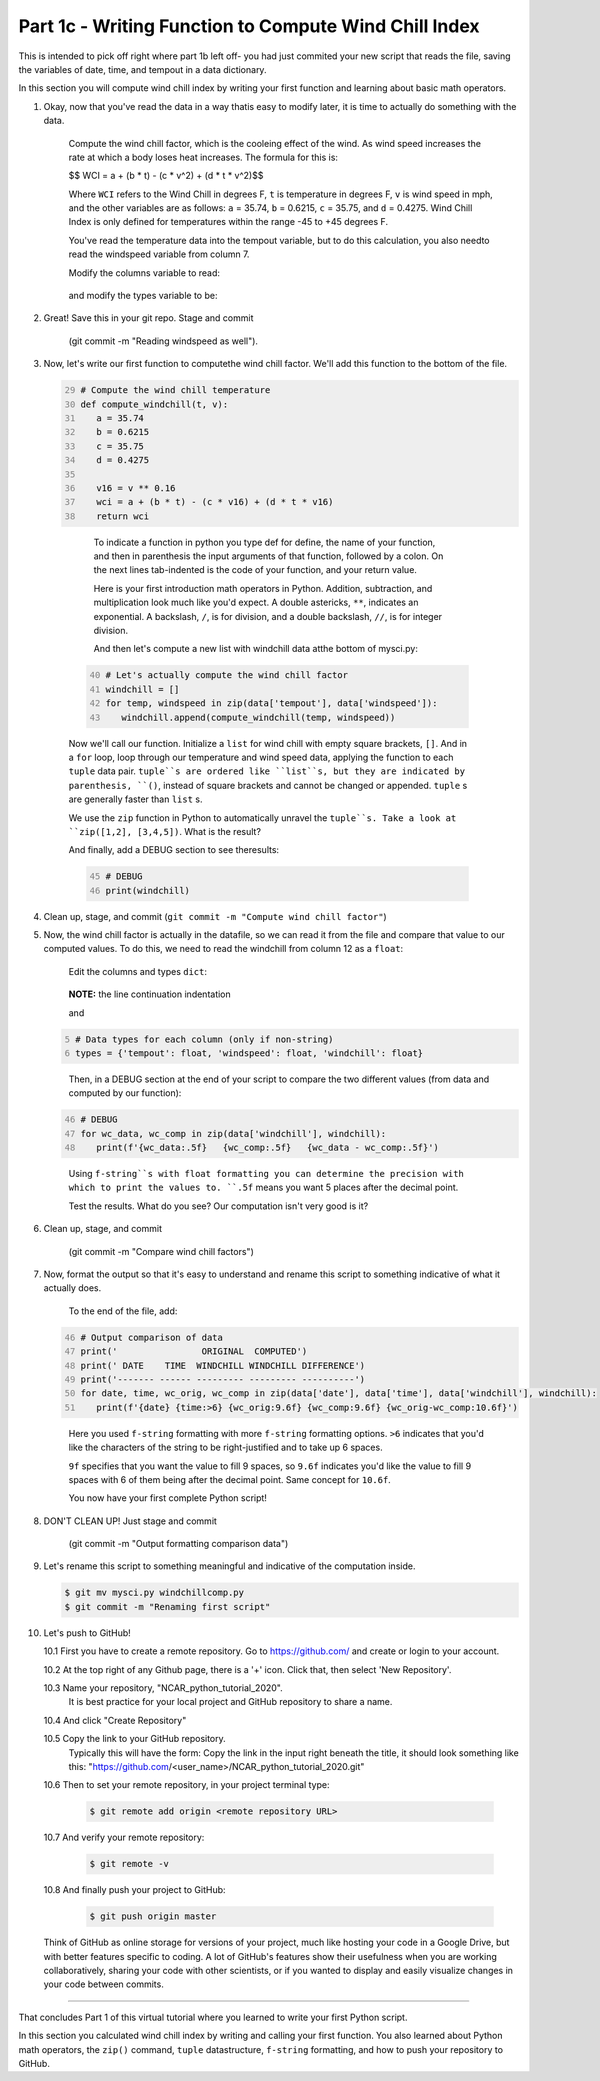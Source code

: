 .. title: part1_3
.. slug: part1_3
.. date: 2020-04-08 14:59:39 UTC-06:00
.. tags: 
.. category: 
.. link: 
.. description: 
.. type: text
.. hidetitle: True

======================================================
Part 1c - Writing Function to Compute Wind Chill Index
======================================================

This is intended to pick off right where part 1b left off- you had just commited your new script that reads the file, saving the variables of date, time, and tempout in a data dictionary.

In this section you will compute wind chill index by writing your first function and learning about basic math operators.

1. Okay, now that you've read the data in a way thatis easy to modify later, it is time to actually do something with the data.

    Compute the wind chill factor, which is the cooleing effect of the wind. As wind speed increases the rate at which a body loses heat increases. The formula for this is:

    $$ WCI = a + (b * t) - (c * v^2) + (d * t * v^2)$$

    Where ``WCI`` refers to the Wind Chill in degrees F, ``t`` is temperature in degrees F, ``v`` is wind speed in mph, and the other variables are as follows: ``a`` = 35.74, ``b`` = 0.6215, ``c`` = 35.75, and ``d`` = 0.4275. Wind Chill Index is only defined for temperatures within the range -45 to +45 degrees F.

    You've read the temperature data into the tempout variable, but to do this calculation, you also needto read the windspeed variable from column 7.

    Modify the columns variable to read:

   .. code-block:: python
      :linenos:

      # Column names and column indices to read
      columns = {'date': 0, 'time': 1, 'tempout': 2, 'windspeed': 7}

   ..

    and modify the types variable to be:

   .. code: python
      :number-lines: 4

      # Data types for each column (only if non-string)
      types = {'tempout': float, 'windspeed': float}

   ..


2. Great! Save this in your git repo. Stage and commit 
    
    (git commit -m "Reading windspeed as well").

3. Now, let's write our first function to computethe wind chill factor. We'll add this function to the bottom of the file.

   .. code:: python
      :number-lines: 29

      # Compute the wind chill temperature
      def compute_windchill(t, v):
         a = 35.74
         b = 0.6215
         c = 35.75
         d = 0.4275

         v16 = v ** 0.16
         wci = a + (b * t) - (c * v16) + (d * t * v16)
         return wci
    
  ..    
    
    To indicate a function in python you type def for define, the name of your function, and then in parenthesis the input arguments of that function, followed by a colon. On the next lines tab-indented is the code of your function, and your return value.

    Here is your first introduction math operators in Python. Addition, subtraction, and multiplication look much like you'd expect. A double astericks, ``**``, indicates an exponential. A backslash, ``/``, is for division, and a double backslash, ``//``, is for integer division.

    And then let's compute a new list with windchill data atthe bottom of mysci.py:

   .. code:: python
      :number-lines: 40

      # Let's actually compute the wind chill factor
      windchill = []
      for temp, windspeed in zip(data['tempout'], data['windspeed']):
         windchill.append(compute_windchill(temp, windspeed))

   ..

   Now we'll call our function. Initialize a ``list`` for wind chill with empty square brackets, ``[]``. And in a ``for`` loop, loop through our temperature and wind speed data, applying the function to each ``tuple`` data pair. ``tuple``s are ordered like ``list``s, but they are indicated by parenthesis, ``()``, instead of square brackets and cannot be changed or appended. ``tuple`` s are generally faster than ``list`` s.

   We use the ``zip`` function in Python to automatically unravel the ``tuple``s. Take a look at ``zip([1,2], [3,4,5])``. What is the result?

   And finally, add a DEBUG section to see theresults:

   .. code:: python
      :number-lines: 45

      # DEBUG
      print(windchill)

   ..


4. Clean up, stage, and commit (``git commit -m "Compute wind chill factor"``)

5. Now, the wind chill factor is actually in the datafile, so we can read it from the file and compare that value to our computed values. To do this, we need to read the windchill from column 12 as a ``float``:

    Edit the columns and types ``dict``:

   .. code-block:: python
      :linenos:

      # Column names and column indices to read
      columns = {'date': 0, 'time': 1, 'tempout': 2, 'windspeed': 7,
        'windchill': 12}

   ..    
    
    **NOTE:** the line continuation indentation

    and

   .. code:: python
      :number-lines: 5

      # Data types for each column (only if non-string)
      types = {'tempout': float, 'windspeed': float, 'windchill': float}
    
   ..    

    Then, in a DEBUG section at the end of your script to compare the two different values (from data and computed by our function):

   .. code:: python
      :number-lines: 46

      # DEBUG
      for wc_data, wc_comp in zip(data['windchill'], windchill):
         print(f'{wc_data:.5f}   {wc_comp:.5f}   {wc_data - wc_comp:.5f}')
    
   ..    

    Using ``f-string``s with float formatting you can determine the precision with which to print the values to. ``.5f`` means you want 5 places after the decimal point.

    Test the results. What do you see? Our computation isn't very good is it?

6. Clean up, stage, and commit 

    (git commit -m "Compare wind chill factors")

7. Now, format the output so that it's easy to understand and rename this script to something indicative of what it actually does.

    To the end of the file, add:

   .. code:: python
      :number-lines: 46

      # Output comparison of data
      print('                ORIGINAL  COMPUTED')
      print(' DATE    TIME  WINDCHILL WINDCHILL DIFFERENCE')
      print('------- ------ --------- --------- ----------')
      for date, time, wc_orig, wc_comp in zip(data['date'], data['time'], data['windchill'], windchill):
         print(f'{date} {time:>6} {wc_orig:9.6f} {wc_comp:9.6f} {wc_orig-wc_comp:10.6f}')
    
   ..    
    
    Here you used ``f-string`` formatting with more ``f-string`` formatting options. ``>6`` indicates that you'd like the characters of the string to be right-justified and to take up 6 spaces.

    ``9f`` specifies that you want the value to fill 9 spaces, so ``9.6f`` indicates you'd like the value to fill 9 spaces with 6 of them being after the decimal point. Same concept for ``10.6f``.

    You now have your first complete Python script!

8. DON'T CLEAN UP! Just stage and commit

    (git commit -m "Output formatting comparison data")

9. Let's rename this script to something meaningful and indicative of the computation inside.

   .. code-block:: bash

      $ git mv mysci.py windchillcomp.py
      $ git commit -m "Renaming first script"

   ..

10. Let's push to GitHub!

    10.1 First you have to create a remote repository. Go to https://github.com/ and create or login to your account.
    
    10.2 At the top right of any Github page, there is a '+' icon. Click that, then select 'New Repository'.
    
    10.3 Name your repository, "NCAR_python_tutorial_2020".
        It is best practice for your local project and GitHub repository to share a name.

    10.4 And click "Create Repository"
    
    10.5 Copy the link to your GitHub repository.
        Typically this will have the form: Copy the link in the input right beneath the title, it should look something like this: "https://github.com/<user_name>/NCAR_python_tutorial_2020.git"

    10.6 Then to set your remote repository, in your project terminal type:

      .. code-block:: bash

         $ git remote add origin <remote repository URL>

      ..

    10.7 And verify your remote repository:

      .. code-block:: bash

         $ git remote -v
    
      ..

    10.8 And finally push your project to GitHub:

      .. code-block:: bash

         $ git push origin master

      ..

    Think of GitHub as online storage for versions of your project, much like hosting your code in a Google Drive, but with better features specific to coding. A lot of GitHub's features show their usefulness when you are working collaboratively, sharing your code with other scientists, or if you wanted to display and easily visualize changes in your code between commits.


-----

That concludes Part 1 of this virtual tutorial where you learned to write your first Python script.

In this section you calculated wind chill index by writing and calling your first function. You also learned about Python math operators, the ``zip()`` command, ``tuple`` datastructure, ``f-string`` formatting, and how to push your repository to GitHub.

